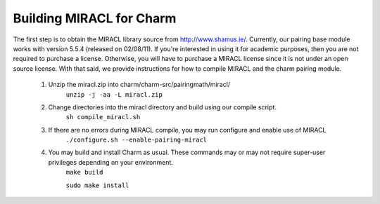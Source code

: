 .. _charm-with-miracl:

Building MIRACL for Charm
^^^^^^^^^^^^^^^^^^^^^^^^^^^^^^^^^^^^^^^^^^

The first step is to obtain the MIRACL library source from http://www.shamus.ie/. Currently, our pairing base module works with version 5.5.4 (released on 02/08/11). If you're interested in using it for academic purposes, then you are not required to purchase a license. Otherwise, you will have to purchase a MIRACL license since it is not under an open source license. With that said, we provide instructions for how to compile MIRACL and the charm pairing module. 

        1. Unzip the miracl.zip into charm/charm-src/pairingmath/miracl/
                ``unzip -j -aa -L miracl.zip``

        2. Change directories into the miracl directory and build using our compile script. 
                ``sh compile_miracl.sh``

        3. If there are no errors during MIRACL compile, you may run configure and enable use of MIRACL
                ``./configure.sh --enable-pairing-miracl``

        4. You may build and install Charm as usual. These commands may or may not require super-user privileges depending on your environment.
                ``make build``

                ``sudo make install``

